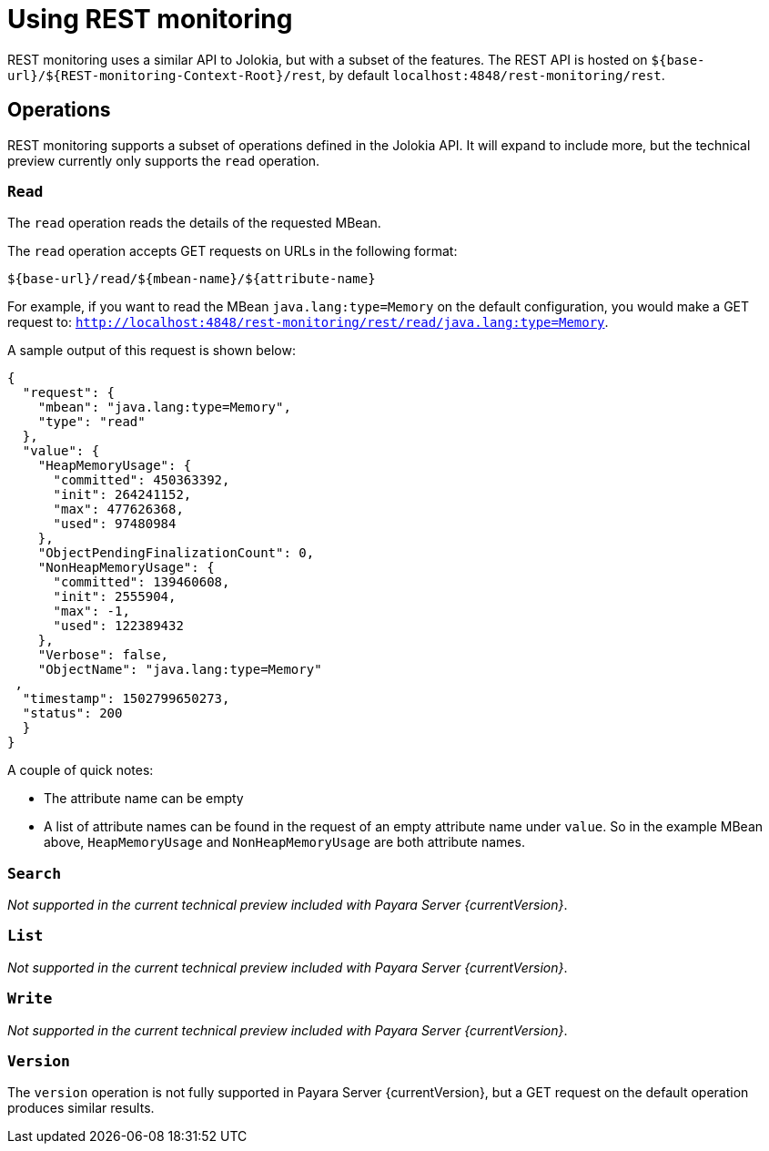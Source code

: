 = Using REST monitoring

REST monitoring uses a similar API to Jolokia, but with a subset of the
features. The REST API is hosted on `${base-url}/${REST-monitoring-Context-Root}/rest`,
by default `localhost:4848/rest-monitoring/rest`.


== Operations

====
REST monitoring supports a subset of operations defined in the Jolokia API. It
will expand to include more, but the technical preview currently only supports
the `read` operation.
====

=== `Read`

The `read` operation reads the details of the requested MBean.

The `read` operation accepts GET requests on URLs in the following format:

[source, bash]
----
${base-url}/read/${mbean-name}/${attribute-name}
----

For example, if you want to read the MBean `java.lang:type=Memory` on the
default configuration, you would make a GET request to:
`http://localhost:4848/rest-monitoring/rest/read/java.lang:type=Memory`.

A sample output of this request is shown below:

[source, json]
----
{
  "request": {
    "mbean": "java.lang:type=Memory",
    "type": "read"
  },
  "value": {
    "HeapMemoryUsage": {
      "committed": 450363392,
      "init": 264241152,
      "max": 477626368,
      "used": 97480984
    },
    "ObjectPendingFinalizationCount": 0,
    "NonHeapMemoryUsage": {
      "committed": 139460608,
      "init": 2555904,
      "max": -1,
      "used": 122389432
    },
    "Verbose": false,
    "ObjectName": "java.lang:type=Memory"
 ,
  "timestamp": 1502799650273,
  "status": 200
  }
}
----

A couple of quick notes:

* The attribute name can be empty
* A list of attribute names can be found in the request of an empty attribute
name under `value`. So in the example MBean above, `HeapMemoryUsage`
and `NonHeapMemoryUsage` are both attribute names.


=== `Search`

_Not supported in the current technical preview included with Payara Server
{currentVersion}_.

=== `List`

_Not supported in the current technical preview included with Payara Server
{currentVersion}_.

=== `Write`

_Not supported in the current technical preview included with Payara Server
{currentVersion}_.

=== `Version`

The `version` operation is not fully supported in Payara Server
{currentVersion}, but a GET request on the default operation produces
similar results.
